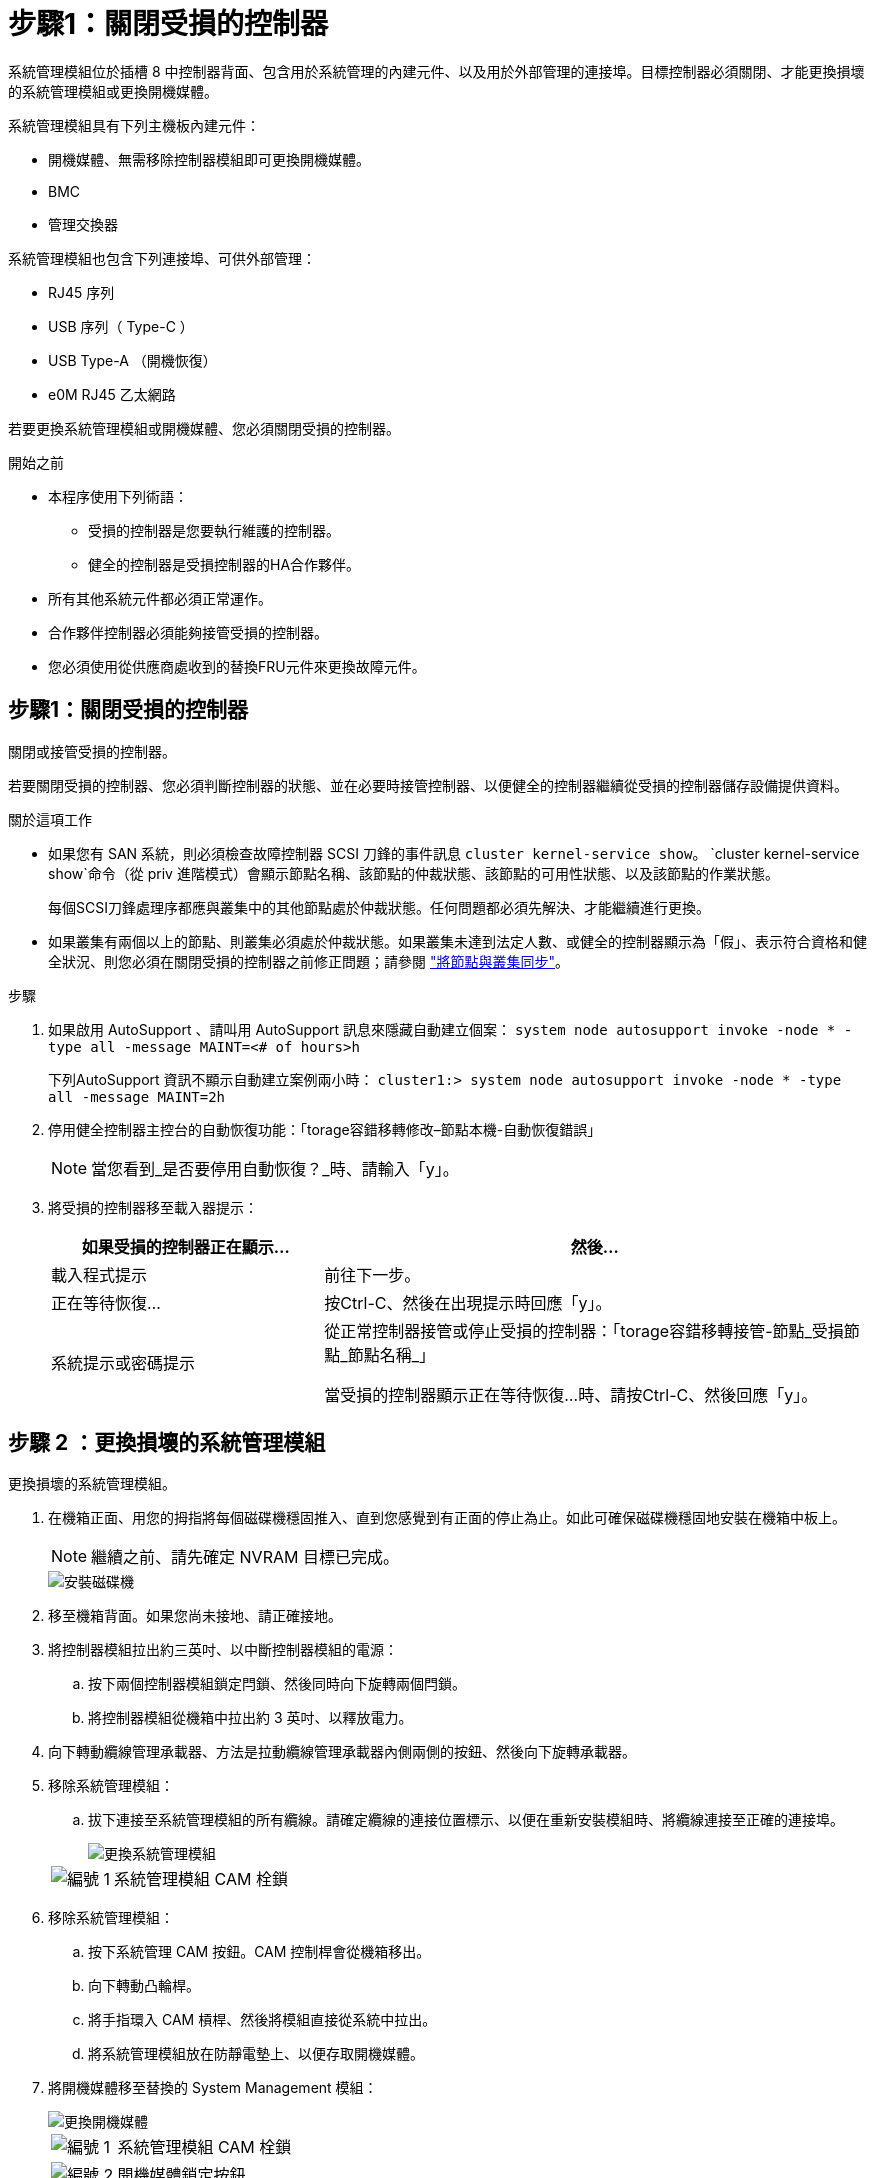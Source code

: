 = 步驟1：關閉受損的控制器
:allow-uri-read: 


系統管理模組位於插槽 8 中控制器背面、包含用於系統管理的內建元件、以及用於外部管理的連接埠。目標控制器必須關閉、才能更換損壞的系統管理模組或更換開機媒體。

系統管理模組具有下列主機板內建元件：

* 開機媒體、無需移除控制器模組即可更換開機媒體。
* BMC
* 管理交換器


系統管理模組也包含下列連接埠、可供外部管理：

* RJ45 序列
* USB 序列（ Type-C ）
* USB Type-A （開機恢復）
* e0M RJ45 乙太網路


若要更換系統管理模組或開機媒體、您必須關閉受損的控制器。

.開始之前
* 本程序使用下列術語：
+
** 受損的控制器是您要執行維護的控制器。
** 健全的控制器是受損控制器的HA合作夥伴。


* 所有其他系統元件都必須正常運作。
* 合作夥伴控制器必須能夠接管受損的控制器。
* 您必須使用從供應商處收到的替換FRU元件來更換故障元件。




== 步驟1：關閉受損的控制器

關閉或接管受損的控制器。

若要關閉受損的控制器、您必須判斷控制器的狀態、並在必要時接管控制器、以便健全的控制器繼續從受損的控制器儲存設備提供資料。

.關於這項工作
* 如果您有 SAN 系統，則必須檢查故障控制器 SCSI 刀鋒的事件訊息  `cluster kernel-service show`。 `cluster kernel-service show`命令（從 priv 進階模式）會顯示節點名稱、該節點的仲裁狀態、該節點的可用性狀態、以及該節點的作業狀態。
+
每個SCSI刀鋒處理序都應與叢集中的其他節點處於仲裁狀態。任何問題都必須先解決、才能繼續進行更換。

* 如果叢集有兩個以上的節點、則叢集必須處於仲裁狀態。如果叢集未達到法定人數、或健全的控制器顯示為「假」、表示符合資格和健全狀況、則您必須在關閉受損的控制器之前修正問題；請參閱 link:https://docs.netapp.com/us-en/ontap/system-admin/synchronize-node-cluster-task.html?q=Quorum["將節點與叢集同步"^]。


.步驟
. 如果啟用 AutoSupport 、請叫用 AutoSupport 訊息來隱藏自動建立個案： `system node autosupport invoke -node * -type all -message MAINT=<# of hours>h`
+
下列AutoSupport 資訊不顯示自動建立案例兩小時： `cluster1:> system node autosupport invoke -node * -type all -message MAINT=2h`

. 停用健全控制器主控台的自動恢復功能：「torage容錯移轉修改–節點本機-自動恢復錯誤」
+

NOTE: 當您看到_是否要停用自動恢復？_時、請輸入「y」。

. 將受損的控制器移至載入器提示：
+
[cols="1,2"]
|===
| 如果受損的控制器正在顯示... | 然後... 


 a| 
載入程式提示
 a| 
前往下一步。



 a| 
正在等待恢復...
 a| 
按Ctrl-C、然後在出現提示時回應「y」。



 a| 
系統提示或密碼提示
 a| 
從正常控制器接管或停止受損的控制器：「torage容錯移轉接管-節點_受損節點_節點名稱_」

當受損的控制器顯示正在等待恢復...時、請按Ctrl-C、然後回應「y」。

|===




== 步驟 2 ：更換損壞的系統管理模組

更換損壞的系統管理模組。

. 在機箱正面、用您的拇指將每個磁碟機穩固推入、直到您感覺到有正面的停止為止。如此可確保磁碟機穩固地安裝在機箱中板上。
+

NOTE: 繼續之前、請先確定 NVRAM 目標已完成。

+
image::../media/drw_a800_drive_seated_IEOPS-960.svg[安裝磁碟機]

. 移至機箱背面。如果您尚未接地、請正確接地。
. 將控制器模組拉出約三英吋、以中斷控制器模組的電源：
+
.. 按下兩個控制器模組鎖定閂鎖、然後同時向下旋轉兩個閂鎖。
.. 將控制器模組從機箱中拉出約 3 英吋、以釋放電力。


. 向下轉動纜線管理承載器、方法是拉動纜線管理承載器內側兩側的按鈕、然後向下旋轉承載器。
. 移除系統管理模組：
+
.. 拔下連接至系統管理模組的所有纜線。請確定纜線的連接位置標示、以便在重新安裝模組時、將纜線連接至正確的連接埠。
+
image::../media/drw_70-90_sys-mgmt_remove_ieops-1817.svg[更換系統管理模組]

+
[cols="1,4"]
|===


 a| 
image::../media/icon_round_1.png[編號 1]
 a| 
系統管理模組 CAM 栓鎖

|===


. 移除系統管理模組：
+
.. 按下系統管理 CAM 按鈕。CAM 控制桿會從機箱移出。
.. 向下轉動凸輪桿。
.. 將手指環入 CAM 槓桿、然後將模組直接從系統中拉出。
.. 將系統管理模組放在防靜電墊上、以便存取開機媒體。


. 將開機媒體移至替換的 System Management 模組：
+
image::../media/drw_a70-90_sys-mgmt_replace_ieops-1373.svg[更換開機媒體]

+
[cols="1,4"]
|===


 a| 
image::../media/icon_round_1.png[編號 1]
 a| 
系統管理模組 CAM 栓鎖



 a| 
image::../media/icon_round_2.png[編號 2]
 a| 
開機媒體鎖定按鈕



 a| 
image::../media/icon_round_3.png[編號 3]
 a| 
開機媒體

|===
+
.. 按下藍色鎖定按鈕。開機媒體會稍微向上旋轉。
.. 向上旋轉開機媒體、將其滑出插槽。
.. 在替換的 System Management 模組中安裝開機媒體：
+
... 將開機媒體的邊緣對齊插槽外殼、然後將其輕推入插槽。
... 將開機媒體朝下旋轉、直到它卡入鎖定按鈕為止。如有必要、請按下藍色上鎖。




. 安裝系統管理模組：
+
.. 將替換系統管理模組的邊緣與系統開口對齊、然後將其輕輕推入控制器模組。
.. 將模組輕輕滑入插槽、直到凸輪閂鎖開始與 I/O 凸輪銷接合、然後將凸輪閂鎖完全向上旋轉、將模組鎖定到位。


. 可重新學習系統管理模組。
. 重新連接控制器模組的電源：
+
.. 將控制器模組穩固地推入機箱、直到它與中間板完全接入。
+
控制器模組完全就位時、鎖定鎖條會上升。

.. 將鎖定閂向上旋轉至鎖定位置。


. 將纜線管理承載器向上旋轉至關閉位置。




== 步驟 3 ：重新啟動控制器模組

重新啟動控制器模組。

. 在載入程式提示字元中輸入 _bye 。
. 將控制器的儲存設備歸還：儲存設備容錯移轉回贈 -ofnode_disbented_node_name__ 、使其恢復正常運作
. 使用還原自動恢復 `storage failover modify -node local -auto-giveback true` 命令。
. 如果觸發 AutoSupport 維護時段、請使用結束 `system node autosupport invoke -node * -type all -message MAINT=END` 命令。




== 步驟 4 ：安裝授權並登錄序號

如果受損節點使用的是需要標準（節點鎖定）授權的 ONTAP 功能、則必須為節點安裝新授權。對於具有標準授權的功能、叢集中的每個節點都應該擁有自己的功能金鑰。

.關於這項工作
在您安裝授權金鑰之前、需要標準授權的功能仍可繼續提供給節點使用。不過、如果節點是叢集中唯一擁有該功能授權的節點、則不允許對該功能進行任何組態變更。此外、在節點上使用未獲授權的功能可能會使您不遵守授權合約、因此您應該盡快在節點上安裝替換授權金鑰或金鑰。

.開始之前
授權金鑰必須為28個字元的格式。

您有90天的寬限期可以安裝授權金鑰。寬限期過後、所有舊授權都會失效。安裝有效的授權金鑰之後、您有24小時的時間可以在寬限期結束之前安裝所有金鑰。

.步驟
. 如果您需要新的授權金鑰、請在上取得替換授權金鑰 https://mysupport.netapp.com/site/global/dashboard["NetApp 支援網站"] 在「軟體授權」下的「我的支援」區段中。
+

NOTE: 系統會自動產生您所需的新授權金鑰、並將其傳送至檔案上的電子郵件地址。如果您在30天內未收到附有授權金鑰的電子郵件、請聯絡技術支援部門。

. 安裝每個授權金鑰：「+系統授權新增-授權碼授權金鑰、授權金鑰...+」
. 視需要移除舊授權：
+
.. 檢查未使用的授權：「授權清理-未使用的-Simulate」
.. 如果清單看起來正確、請移除未使用的授權：「授權清理-未使用」


. 向NetApp支援部門註冊系統序號。
+
** 如果啟用了「支援」功能、請傳送「支援」訊息來登錄序號。AutoSupport AutoSupport
** 如果AutoSupport 未啟用此功能、請致電 https://mysupport.netapp.com["NetApp支援"] 以登錄序號。






== 步驟5：將故障零件歸還給NetApp

如套件隨附的RMA指示所述、將故障零件退回NetApp。如 https://mysupport.netapp.com/site/info/rma["零件退貨與更換"]需詳細資訊、請參閱頁面。
